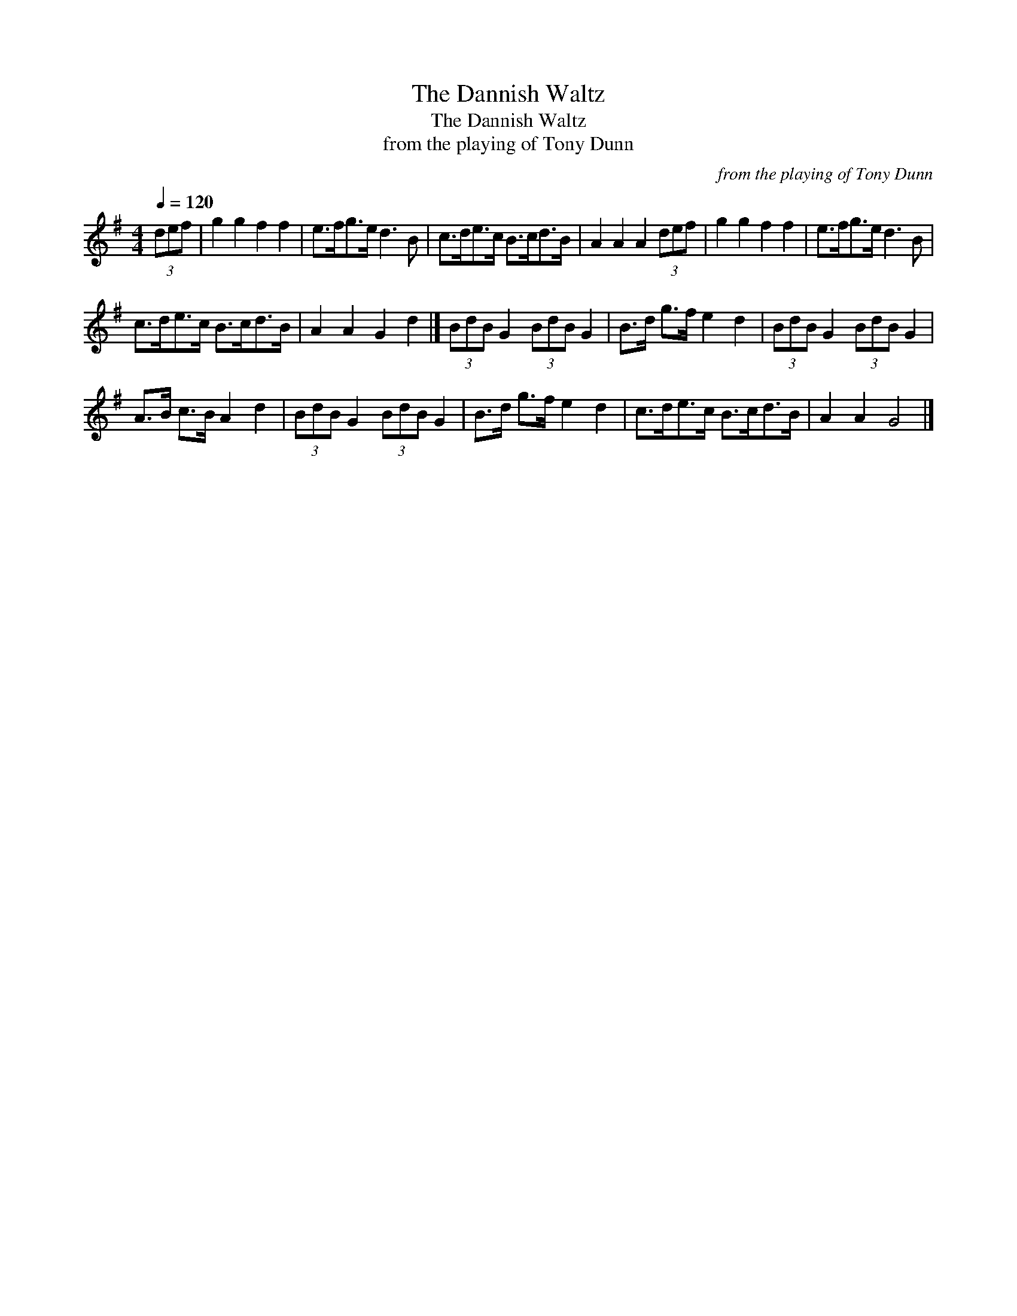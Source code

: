 X:1
T:The Dannish Waltz
T:The Dannish Waltz
T:from the playing of Tony Dunn
C:from the playing of Tony Dunn
L:1/8
Q:1/4=120
M:4/4
K:G
V:1 treble 
V:1
 (3def | g2 g2 f2 f2 | e>fg>e d3 B | c>de>c B>cd>B | A2 A2 A2 (3def | g2 g2 f2 f2 | e>fg>e d3 B | %7
 c>de>c B>cd>B | A2 A2 G2 d2 |] (3BdB G2 (3BdB G2 | B>d g>f e2 d2 | (3BdB G2 (3BdB G2 | %12
 A>B c>B A2 d2 | (3BdB G2 (3BdB G2 | B>d g>f e2 d2 | c>de>c B>cd>B | A2 A2 G4 |] %17

